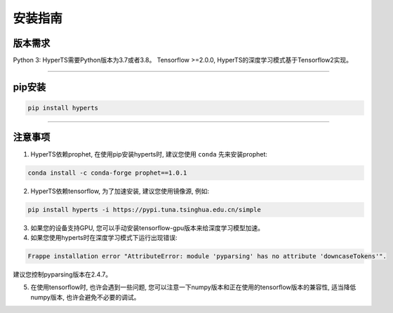 安装指南
########


版本需求
========
Python 3: HyperTS需要Python版本为3.7或者3.8。
Tensorflow >=2.0.0, HyperTS的深度学习模式基于Tensorflow2实现。

-----------

pip安装
========

.. code-block:: sh

    pip install hyperts

-----------


注意事项
==========

1. HyperTS依赖prophet, 在使用pip安装hyperts时, 建议您使用 ``conda`` 先来安装prophet:

.. code-block:: sh

    conda install -c conda-forge prophet==1.0.1

2. HyperTS依赖tensorflow, 为了加速安装, 建议您使用镜像源, 例如:

.. code-block:: sh

    pip install hyperts -i https://pypi.tuna.tsinghua.edu.cn/simple

3. 如果您的设备支持GPU, 您可以手动安装tensorflow-gpu版本来给深度学习模型加速。

4. 如果您使用hyperts时在深度学习模式下运行出现错误:

.. code-block:: none

    Frappe installation error "AttributeError: module 'pyparsing' has no attribute 'downcaseTokens'".

建议您控制pyparsing版本在2.4.7。

5. 在使用tensorflow时, 也许会遇到一些问题, 您可以注意一下numpy版本和正在使用的tensorflow版本的兼容性, 适当降低numpy版本, 也许会避免不必要的调试。
